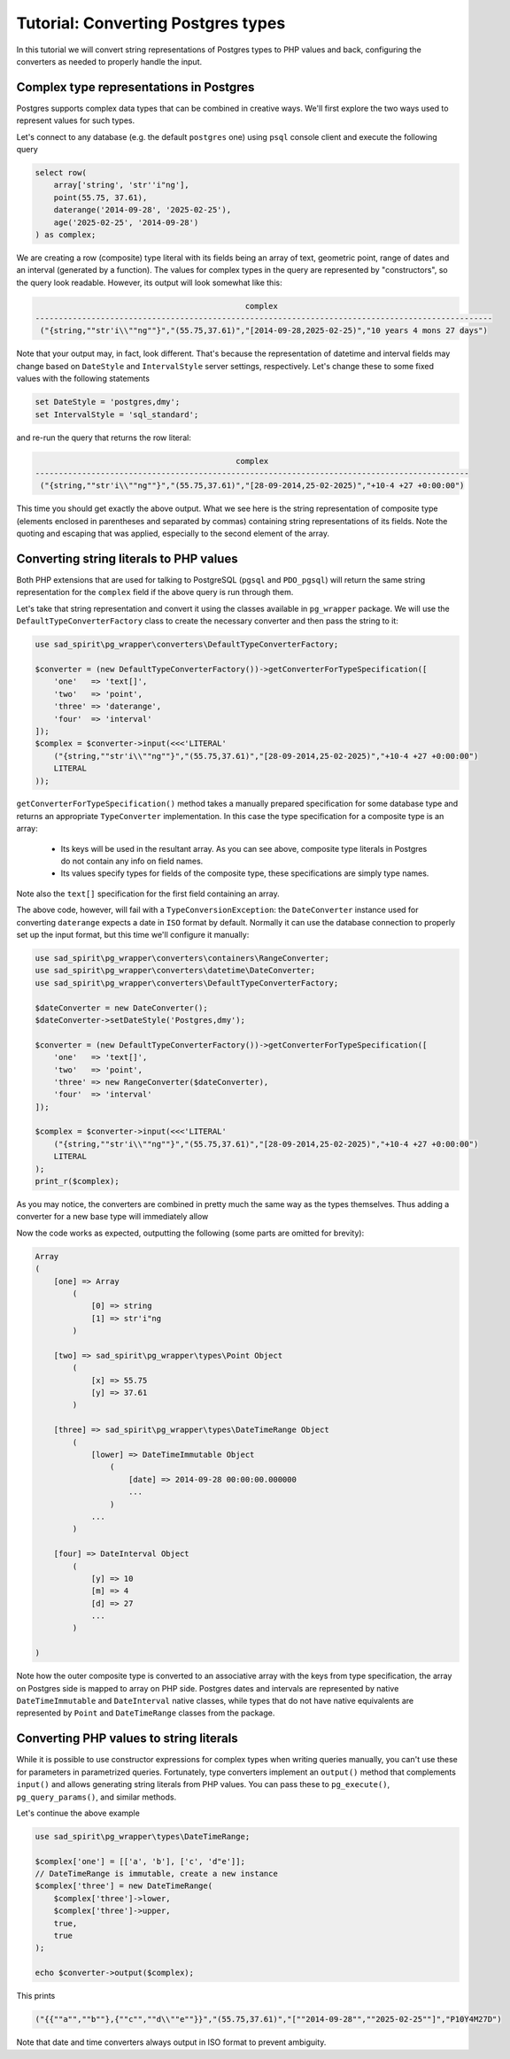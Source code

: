 .. _tutorial-types:

===================================
Tutorial: Converting Postgres types
===================================

In this tutorial we will convert string representations of Postgres types to PHP values and back, configuring
the converters as needed to properly handle the input.

Complex type representations in Postgres
========================================

Postgres supports complex data types that can be combined in creative ways. We'll first explore the two ways used
to represent values for such types.

Let's connect to any database (e.g. the default ``postgres`` one) using ``psql`` console client
and execute the following query

.. code-block:: postgres

    select row(
        array['string', 'str''i"ng'],
        point(55.75, 37.61),
        daterange('2014-09-28', '2025-02-25'),
        age('2025-02-25', '2014-09-28')
    ) as complex;

We are creating a row (composite) type literal with its fields being an array of text, geometric point, range of
dates and an interval (generated by a function). The values for complex types in the query are represented by
"constructors", so the query look readable. However, its output will look somewhat like this:

.. code-block:: output

                                                 complex
    --------------------------------------------------------------------------------------------------
     ("{string,""str'i\\""ng""}","(55.75,37.61)","[2014-09-28,2025-02-25)","10 years 4 mons 27 days")

Note that your output may, in fact, look different. That's because the representation of datetime and interval fields
may change based on ``DateStyle`` and ``IntervalStyle`` server settings, respectively. Let's change these to some fixed
values with the following statements

.. code-block:: postgres

    set DateStyle = 'postgres,dmy';
    set IntervalStyle = 'sql_standard';

and re-run the query that returns the row literal:

.. code-block:: output

                                               complex
    ---------------------------------------------------------------------------------------------
     ("{string,""str'i\\""ng""}","(55.75,37.61)","[28-09-2014,25-02-2025)","+10-4 +27 +0:00:00")

This time you should get exactly the above output. What we see here is the string representation of composite type
(elements enclosed in parentheses and separated by commas) containing string representations of its fields.
Note the quoting and escaping that was applied, especially to the second element of the array.

Converting string literals to PHP values
========================================

Both PHP extensions that are used for talking to PostgreSQL (``pgsql`` and ``PDO_pgsql``) will return the same
string representation for the ``complex`` field if the above query is run through them.

Let's take that string representation and convert it using the classes available in ``pg_wrapper`` package.
We will use the ``DefaultTypeConverterFactory`` class to create the necessary converter and then pass the string to it:

.. code-block:: php

    use sad_spirit\pg_wrapper\converters\DefaultTypeConverterFactory;

    $converter = (new DefaultTypeConverterFactory())->getConverterForTypeSpecification([
        'one'   => 'text[]',
        'two'   => 'point',
        'three' => 'daterange',
        'four'  => 'interval'
    ]);
    $complex = $converter->input(<<<'LITERAL'
        ("{string,""str'i\\""ng""}","(55.75,37.61)","[28-09-2014,25-02-2025)","+10-4 +27 +0:00:00")
        LITERAL
    ));

``getConverterForTypeSpecification()`` method takes a manually prepared specification for some database type
and returns an appropriate ``TypeConverter`` implementation. In this case the type specification for a composite type
is an array:

 * Its keys will be used in the resultant array. As you can see above, composite type literals in Postgres do not
   contain any info on field names.
 * Its values specify types for fields of the composite type, these specifications are simply type names.

Note also the ``text[]`` specification for the first field containing an array.

The above code, however, will fail with a ``TypeConversionException``: the ``DateConverter`` instance used for
converting ``daterange`` expects a date in ``ISO`` format by default. Normally it can use the database connection to
properly set up the input format, but this time we'll configure it manually:

.. code-block:: php

    use sad_spirit\pg_wrapper\converters\containers\RangeConverter;
    use sad_spirit\pg_wrapper\converters\datetime\DateConverter;
    use sad_spirit\pg_wrapper\converters\DefaultTypeConverterFactory;

    $dateConverter = new DateConverter();
    $dateConverter->setDateStyle('Postgres,dmy');

    $converter = (new DefaultTypeConverterFactory())->getConverterForTypeSpecification([
        'one'   => 'text[]',
        'two'   => 'point',
        'three' => new RangeConverter($dateConverter),
        'four'  => 'interval'
    ]);

    $complex = $converter->input(<<<'LITERAL'
        ("{string,""str'i\\""ng""}","(55.75,37.61)","[28-09-2014,25-02-2025)","+10-4 +27 +0:00:00")
        LITERAL
    );
    print_r($complex);

As you may notice, the converters are combined in pretty much the same way as the types themselves. Thus adding
a converter for a new base type will immediately allow

Now the code works as expected, outputting the following (some parts are omitted for brevity):

.. code-block:: output

    Array
    (
        [one] => Array
            (
                [0] => string
                [1] => str'i"ng
            )

        [two] => sad_spirit\pg_wrapper\types\Point Object
            (
                [x] => 55.75
                [y] => 37.61
            )

        [three] => sad_spirit\pg_wrapper\types\DateTimeRange Object
            (
                [lower] => DateTimeImmutable Object
                    (
                        [date] => 2014-09-28 00:00:00.000000
                        ...
                    )
                ...
            )

        [four] => DateInterval Object
            (
                [y] => 10
                [m] => 4
                [d] => 27
                ...
            )

    )

Note how the outer composite type is converted to an associative array with the keys from type specification,
the array on Postgres side is mapped to array on PHP side. Postgres dates and intervals are represented by native
``DateTimeImmutable`` and ``DateInterval`` native classes, while types that do not have native equivalents are
represented by ``Point`` and ``DateTimeRange`` classes from the package.

Converting PHP values to string literals
========================================

While it is possible to use constructor expressions for complex types when writing queries manually,
you can't use these for parameters in parametrized queries. Fortunately, type converters implement an ``output()``
method that complements ``input()`` and allows generating string literals from PHP values. You can pass these
to ``pg_execute()``, ``pg_query_params()``, and similar methods.

Let's continue the above example

.. code-block:: php

    use sad_spirit\pg_wrapper\types\DateTimeRange;

    $complex['one'] = [['a', 'b'], ['c', 'd"e']];
    // DateTimeRange is immutable, create a new instance
    $complex['three'] = new DateTimeRange(
        $complex['three']->lower,
        $complex['three']->upper,
        true,
        true
    );

    echo $converter->output($complex);

This prints

.. code-block:: output

    ("{{""a"",""b""},{""c"",""d\\""e""}}","(55.75,37.61)","[""2014-09-28"",""2025-02-25""]","P10Y4M27D")

Note that date and time converters always output in ISO format to prevent ambiguity.

